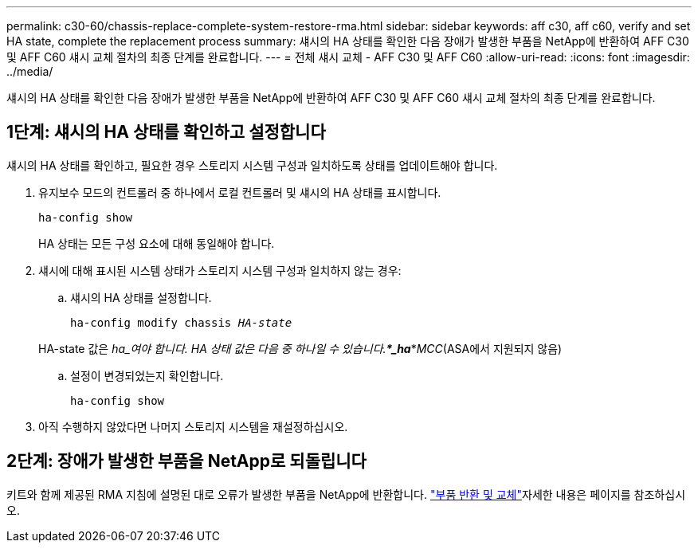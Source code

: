 ---
permalink: c30-60/chassis-replace-complete-system-restore-rma.html 
sidebar: sidebar 
keywords: aff c30, aff c60, verify and set HA state, complete the replacement process 
summary: 섀시의 HA 상태를 확인한 다음 장애가 발생한 부품을 NetApp에 반환하여 AFF C30 및 AFF C60 섀시 교체 절차의 최종 단계를 완료합니다. 
---
= 전체 섀시 교체 - AFF C30 및 AFF C60
:allow-uri-read: 
:icons: font
:imagesdir: ../media/


[role="lead"]
섀시의 HA 상태를 확인한 다음 장애가 발생한 부품을 NetApp에 반환하여 AFF C30 및 AFF C60 섀시 교체 절차의 최종 단계를 완료합니다.



== 1단계: 섀시의 HA 상태를 확인하고 설정합니다

섀시의 HA 상태를 확인하고, 필요한 경우 스토리지 시스템 구성과 일치하도록 상태를 업데이트해야 합니다.

. 유지보수 모드의 컨트롤러 중 하나에서 로컬 컨트롤러 및 섀시의 HA 상태를 표시합니다.
+
`ha-config show`

+
HA 상태는 모든 구성 요소에 대해 동일해야 합니다.

. 섀시에 대해 표시된 시스템 상태가 스토리지 시스템 구성과 일치하지 않는 경우:
+
.. 섀시의 HA 상태를 설정합니다.
+
`ha-config modify chassis _HA-state_`

+
HA-state 값은 _ha_여야 합니다. HA 상태 값은 다음 중 하나일 수 있습니다.***_ha_***_MCC_(ASA에서 지원되지 않음)

.. 설정이 변경되었는지 확인합니다.
+
`ha-config show`



. 아직 수행하지 않았다면 나머지 스토리지 시스템을 재설정하십시오.




== 2단계: 장애가 발생한 부품을 NetApp로 되돌립니다

키트와 함께 제공된 RMA 지침에 설명된 대로 오류가 발생한 부품을 NetApp에 반환합니다.  https://mysupport.netapp.com/site/info/rma["부품 반환 및 교체"]자세한 내용은 페이지를 참조하십시오.
